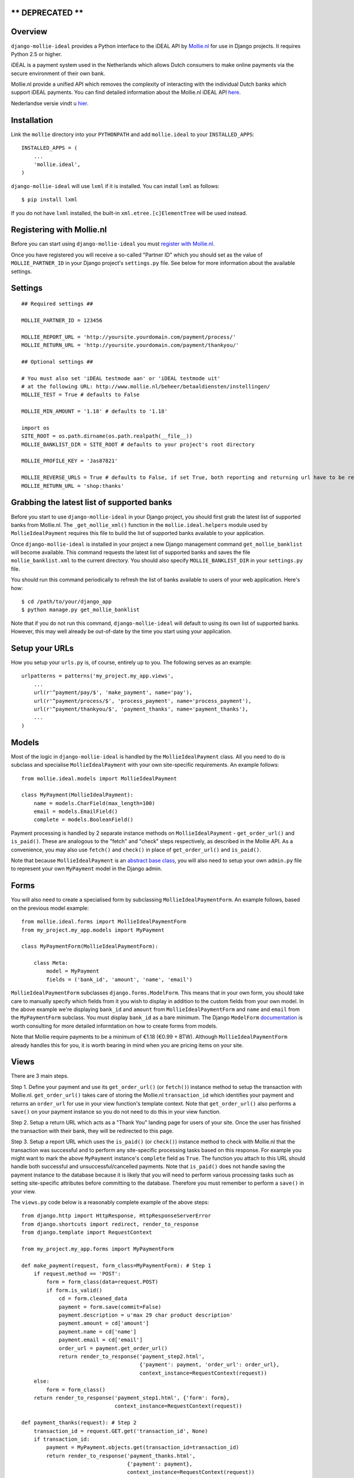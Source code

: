 ** DEPRECATED **
================

Overview
========

``django-mollie-ideal`` provides a Python interface to the iDEAL API by Mollie.nl_ for use in Django projects. It requires Python 2.5 or higher.

.. _Mollie.nl: http://www.mollie.nl/

iDEAL is a payment system used in the Netherlands which allows Dutch consumers to make online payments via the secure environment of their own bank.

Mollie.nl provide a unified API which removes the complexity of interacting with the individual Dutch banks which support iDEAL payments. You can find detailed information about the Mollie.nl iDEAL API here_.

.. _here: http://www.mollie.nl/support/documentatie/betaaldiensten/ideal/en/

Nederlandse versie vindt u hier_.

.. _hier: http://www.mollie.nl/support/documentatie/betaaldiensten/ideal/

Installation
============

Link the ``mollie`` directory into your ``PYTHONPATH`` and add ``mollie.ideal`` to your ``INSTALLED_APPS``::

    INSTALLED_APPS = (
        ...
        'mollie.ideal',
    )

``django-mollie-ideal`` will use ``lxml`` if it is installed. You can install ``lxml`` as follows::

    $ pip install lxml

If you do not have ``lxml`` installed, the built-in ``xml.etree.[c]ElementTree`` will be used instead.

Registering with Mollie.nl
==========================

Before you can start using ``django-mollie-ideal`` you must `register with Mollie.nl`_.

.. _`register with Mollie.nl`: http://www.mollie.nl/aanmelden/

Once you have registered you will receive a so-called "Partner ID" which you should set as the value of ``MOLLIE_PARTNER_ID`` in your Django project's ``settings.py`` file. See below for more information about the available settings.

Settings
========

::

    ## Required settings ##

    MOLLIE_PARTNER_ID = 123456

    MOLLIE_REPORT_URL = 'http://yoursite.yourdomain.com/payment/process/'
    MOLLIE_RETURN_URL = 'http://yoursite.yourdomain.com/payment/thankyou/'

    ## Optional settings ##

    # You must also set 'iDEAL testmode aan' or 'iDEAL testmode uit'
    # at the following URL: http://www.mollie.nl/beheer/betaaldiensten/instellingen/
    MOLLIE_TEST = True # defaults to False

    MOLLIE_MIN_AMOUNT = '1.18' # defaults to '1.18'

    import os
    SITE_ROOT = os.path.dirname(os.path.realpath(__file__))
    MOLLIE_BANKLIST_DIR = SITE_ROOT # defaults to your project's root directory

    MOLLIE_PROFILE_KEY = 'Jas87821'

    MOLLIE_REVERSE_URLS = True # defaults to False, if set True, both reporting and returning url have to be reversable, e.g.:
    MOLLIE_RETURN_URL = 'shop:thanks'


Grabbing the latest list of supported banks
===========================================

Before you start to use ``django-mollie-ideal`` in your Django project, you should first grab the latest list of supported banks from Mollie.nl. The ``_get_mollie_xml()`` function in the ``mollie.ideal.helpers`` module used by ``MollieIdealPayment`` requires this file to build the list of supported banks available to your application.

Once ``django-mollie-ideal`` is installed in your project a new Django management command ``get_mollie_banklist`` will become available. This command requests the latest list of supported banks and saves the file ``mollie_banklist.xml`` to the current directory. You should also specify ``MOLLIE_BANKLIST_DIR`` in your ``settings.py`` file.

You should run this command periodically to refresh the list of banks available to users of your web application. Here's how::

    $ cd /path/to/your/django_app
    $ python manage.py get_mollie_banklist

Note that if you do not run this command, ``django-mollie-ideal`` will default to using its own list of supported banks. However, this may well already be out-of-date by the time you start using your application.

Setup your URLs
===============

How you setup your ``urls.py`` is, of course, entirely up to you. The following serves as an example::

    urlpatterns = patterns('my_project.my_app.views',
        ...
        url(r'^payment/pay/$', 'make_payment', name='pay'),
        url(r'^payment/process/$', 'process_payment', name='process_payment'),
        url(r'^payment/thankyou/$', 'payment_thanks', name='payment_thanks'),
        ...
    )

Models
======

Most of the logic in ``django-mollie-ideal`` is handled by the ``MollieIdealPayment`` class. All you need to do is subclass and specialise ``MollieIdealPayment`` with your own site-specific requirements. An example follows::

    from mollie.ideal.models import MollieIdealPayment

    class MyPayment(MollieIdealPayment):
        name = models.CharField(max_length=100)
        email = models.EmailField()
        complete = models.BooleanField()

Payment processing is handled by 2 separate instance methods on ``MollieIdealPayment`` - ``get_order_url()`` and ``is_paid()``. These are analogous to the "fetch" and "check" steps respectively, as described in the Mollie API. As a convenience, you may also use ``fetch()`` and ``check()`` in place of ``get_order_url()`` and ``is_paid()``.

Note that because ``MollieIdealPayment`` is an `abstract base class`_, you will also need to setup your own ``admin.py`` file to represent your own ``MyPayment`` model in the Django admin.

.. _`abstract base class`: http://docs.djangoproject.com/en/dev/topics/db/models/#id6

Forms
=====

You will also need to create a specialised form by subclassing ``MollieIdealPaymentForm``. An example follows, based on the previous model example::

    from mollie.ideal.forms import MollieIdealPaymentForm
    from my_project.my_app.models import MyPayment

    class MyPaymentForm(MollieIdealPaymentForm):

        class Meta:
            model = MyPayment
            fields = ('bank_id', 'amount', 'name', 'email')

``MollieIdealPaymentForm`` subclasses ``django.forms.ModelForm``. This means that in your own form, you should take care to manually specify which fields from it you wish to display in addition to the custom fields from your own model. In the above example we're displaying ``bank_id`` and ``amount`` from ``MollieIdealPaymentForm`` and ``name`` and ``email`` from the ``MyPaymentForm`` subclass. You must display ``bank_id`` as a bare minimum. The Django ``ModelForm`` documentation_ is worth consulting for more detailed informtation on how to create forms from models.

Note that Mollie require payments to be a minimum of €1.18 (€0.99 + BTW). Although ``MollieIdealPaymentForm`` already handles this for you, it is worth bearing in mind when you are pricing items on your site. 

.. _documentation: http://docs.djangoproject.com/en/dev/topics/forms/modelforms/

Views
=====

There are 3 main steps.

Step 1. Define your payment and use its ``get_order_url()`` (or ``fetch()``) instance method to setup the transaction with Mollie.nl. ``get_order_url()`` takes care of storing the Mollie.nl ``transaction_id`` which identifies your payment and returns an ``order_url`` for use in your view function's template context. Note that ``get_order_url()`` also performs a ``save()`` on your payment instance so you do not need to do this in your view function.

Step 2. Setup a return URL which acts as a "Thank You" landing page for users of your site. Once the user has finished the transaction with their bank, they will be redirected to this page.

Step 3. Setup a report URL which uses the ``is_paid()`` (or ``check()``) instance method to check with Mollie.nl that the transaction was successful and to perform any site-specific processing tasks based on this response. For example you might want to mark the above ``MyPayment`` instance's ``complete`` field as ``True``. The function you attach to this URL should handle both successful and unsuccessful/cancelled payments. Note that ``is_paid()`` does not handle saving the payment instance to the database because it is likely that you will need to perform various processing tasks such as setting site-specific attributes before committing to the database. Therefore you must remember to perform a ``save()`` in your view.

The ``views.py`` code below is a reasonably complete example of the above steps::

    from django.http import HttpResponse, HttpResponseServerError
    from django.shortcuts import redirect, render_to_response
    from django.template import RequestContext

    from my_project.my_app.forms import MyPaymentForm

    def make_payment(request, form_class=MyPaymentForm): # Step 1
        if request.method == 'POST':
            form = form_class(data=request.POST) 
            if form.is_valid()
                cd = form.cleaned_data
                payment = form.save(commit=False)
                payment.description = u'max 29 char product description'
                payment.amount = cd['amount']
                payment.name = cd['name']
                payment.email = cd['email']
                order_url = payment.get_order_url()
                return render_to_response('payment_step2.html',
                                          {'payment': payment, 'order_url': order_url},
                                          context_instance=RequestContext(request))
        else:
            form = form_class()
        return render_to_response('payment_step1.html', {'form': form},
                                  context_instance=RequestContext(request))

    def payment_thanks(request): # Step 2
        transaction_id = request.GET.get('transaction_id', None)
        if transaction_id:
            payment = MyPayment.objects.get(transaction_id=transaction_id)
            return render_to_response('payment_thanks.html',
                                      {'payment': payment},
                                      context_instance=RequestContext(request))
        else:
            return redirect('/')

    def process_payment(request): # Step 3
        transaction_id = request.GET.get('transaction_id', None)
        if transaction_id:
            payment = MyPayment.objects.get(transaction_id=transaction_id)
            if payment.is_paid():
                # Any processing you want to do goes here
                payment.complete = True
            # Don't forget to commit the changes!
            payment.save()
            return HttpResponse('OK')
        else:
            return HttpResponseServerError

Making test payments
====================

Once your project is written and configured, you can start to make some test payments. Mollie provide a test bank called "TBM Bank (The Big Mollie Bank)" which can be used as a developer sandbox to test out your code.

To enable this test bank in your project you need to set ``MOLLIE_TEST`` to ``True`` in your ``settings.py`` file, then go to your `Mollie.nl account settings`_ and set "iDEAL testmode aan". Both of these steps are required.

Once this is done, an additional bank "TBM Bank (Test Bank)" will appear in the list of supported banks in your application. You should use this bank (and **only** this bank) to make test transactions.

When you decide to go into production, you must set ``MOLLIE_TEST`` to ``False`` in your ``settings.py`` file **and** set "iDEAL testmode uit" in your `Mollie.nl account settings`_.

.. _`Mollie.nl account settings`: https://www.mollie.nl/beheer/betaaldiensten/instellingen/
